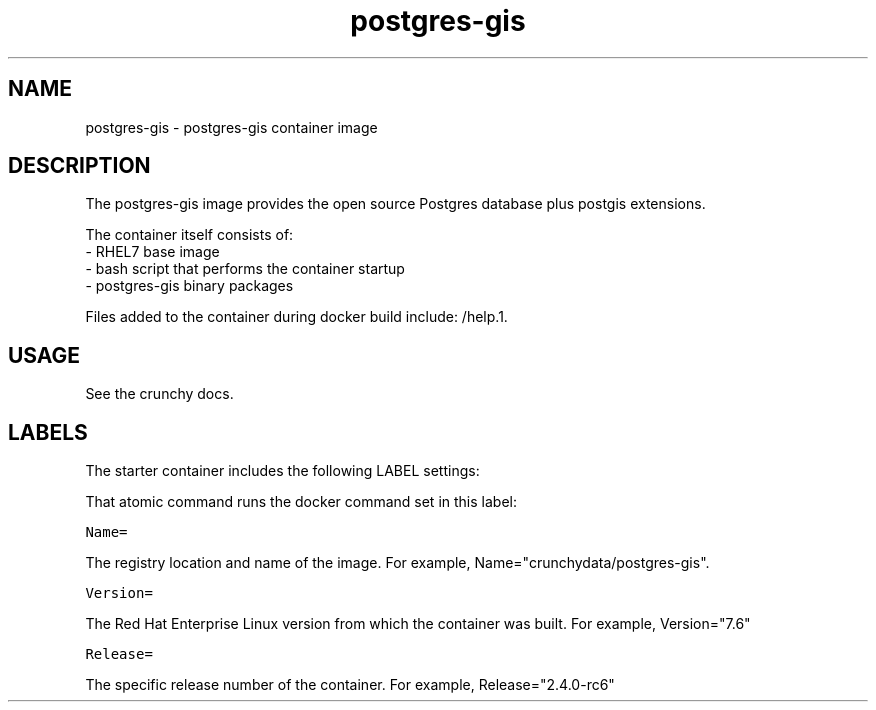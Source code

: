 .TH "postgres-gis " "1" " Container Image Pages" "Jeff McCormick" "April 13, 2017"
.nh
.ad l


.SH NAME
.PP
postgres\-gis \- postgres\-gis container image


.SH DESCRIPTION
.PP
The postgres\-gis image provides the open source Postgres database plus
postgis extensions.

.PP
The container itself consists of:
    \- RHEL7 base image
    \- bash script that performs the container startup
    \- postgres\-gis binary packages

.PP
Files added to the container during docker build include: /help.1.


.SH USAGE
.PP
See the crunchy docs.


.SH LABELS
.PP
The starter container includes the following LABEL settings:

.PP
That atomic command runs the docker command set in this label:

.PP
\fB\fCName=\fR

.PP
The registry location and name of the image. For example, Name="crunchydata/postgres\-gis".

.PP
\fB\fCVersion=\fR

.PP
The Red Hat Enterprise Linux version from which the container was built. For example, Version="7.6"

.PP
\fB\fCRelease=\fR

.PP
The specific release number of the container. For example, Release="2.4.0-rc6"
